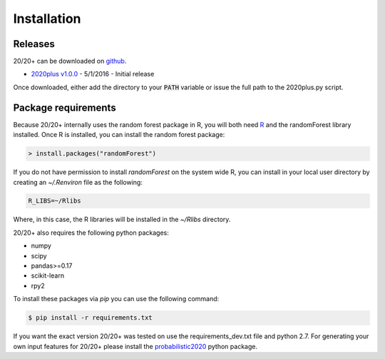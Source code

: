 Installation
------------

Releases
~~~~~~~~

20/20+ can be downloaded on `github <https://github.com/KarchinLab/2020plus/releases>`_.

* `2020plus v1.0.0 <https://github.com/KarchinLab/2020plus/archive/v1.0.0.tar.gz>`_ - 5/1/2016 - Initial release

Once downloaded, either add the directory to your :code:`PATH` variable or issue the full path to the 2020plus.py script.

Package requirements
~~~~~~~~~~~~~~~~~~~~

Because 20/20+ internally uses the random forest package in R, you will both need `R <https://www.r-project.org/>`_ and the randomForest library installed. Once R is installed, you can install the random forest package:

.. code-block:: R

    > install.packages("randomForest")

If you do not have permission to install `randomForest` on the system wide R, you can install in your local user directory by creating an `~/.Renviron` file as the following:

.. code-block:: bash

    R_LIBS=~/Rlibs

Where, in this case, the R libraries will be installed in the `~/Rlibs` directory.

20/20+ also requires the following python packages:

* numpy
* scipy
* pandas>=0.17
* scikit-learn
* rpy2

To install these packages via `pip` you can use the following command:

.. code-block:: bash

    $ pip install -r requirements.txt

If you want the exact version 20/20+ was tested on use the requirements_dev.txt file and python 2.7. For generating your own input features for 20/20+ please install the `probabilistic2020 <https://github.com/KarchinLab/probabilistic2020>`_ python package.
